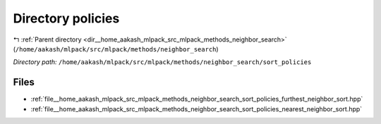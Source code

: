 .. _dir__home_aakash_mlpack_src_mlpack_methods_neighbor_search_sort_policies:


Directory policies
==================


|exhale_lsh| :ref:`Parent directory <dir__home_aakash_mlpack_src_mlpack_methods_neighbor_search>` (``/home/aakash/mlpack/src/mlpack/methods/neighbor_search``)

.. |exhale_lsh| unicode:: U+021B0 .. UPWARDS ARROW WITH TIP LEFTWARDS

*Directory path:* ``/home/aakash/mlpack/src/mlpack/methods/neighbor_search/sort_policies``


Files
-----

- :ref:`file__home_aakash_mlpack_src_mlpack_methods_neighbor_search_sort_policies_furthest_neighbor_sort.hpp`
- :ref:`file__home_aakash_mlpack_src_mlpack_methods_neighbor_search_sort_policies_nearest_neighbor_sort.hpp`


